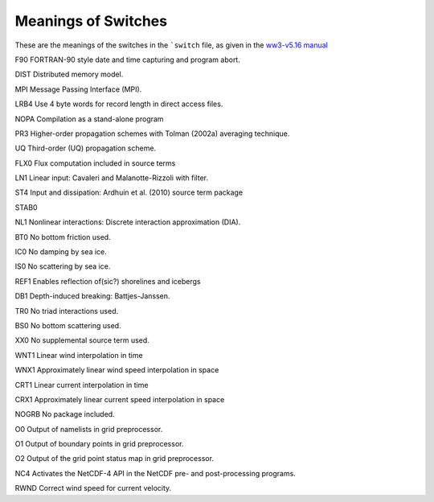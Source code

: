 ********************
Meanings of Switches
********************

These are the meanings of the switches in the ```switch`` file,
as given in the `ww3-v5.16 manual`_

.. _ww3-v5.16 manual: http://polar.ncep.noaa.gov/waves/wavewatch/manual.v5.16.pdf


F90     FORTRAN-90 style date and time capturing and program abort.

DIST    Distributed memory model.

MPI     Message Passing Interface (MPI).

LRB4    Use 4 byte words for record length in direct access files.

NOPA    Compilation as a stand-alone program

PR3     Higher-order propagation schemes with Tolman (2002a) averaging technique.

UQ      Third-order (UQ) propagation scheme.

FLX0    Flux computation included in source terms

LN1     Linear input: Cavaleri and Malanotte-Rizzoli with filter.

ST4     Input and dissipation: Ardhuin et al. (2010) source term package

STAB0

NL1     Nonlinear interactions: Discrete interaction approximation (DIA).

BT0     No bottom friction used.

IC0     No damping by sea ice.

IS0     No scattering by sea ice.

REF1    Enables reflection of(sic?) shorelines and icebergs

DB1     Depth-induced breaking: Battjes-Janssen.

TR0     No triad interactions used.

BS0     No bottom scattering used.

XX0     No supplemental source term used.

WNT1    Linear wind interpolation in time

WNX1    Approximately linear wind speed interpolation in space

CRT1    Linear current interpolation in time

CRX1    Approximately linear current speed interpolation in space

NOGRB   No package included.

O0      Output of namelists in grid preprocessor.

O1      Output of boundary points in grid preprocessor.

O2      Output of the grid point status map in grid preprocessor.

NC4     Activates the NetCDF-4 API in the NetCDF pre- and post-processing programs.

RWND    Correct wind speed for current velocity.

